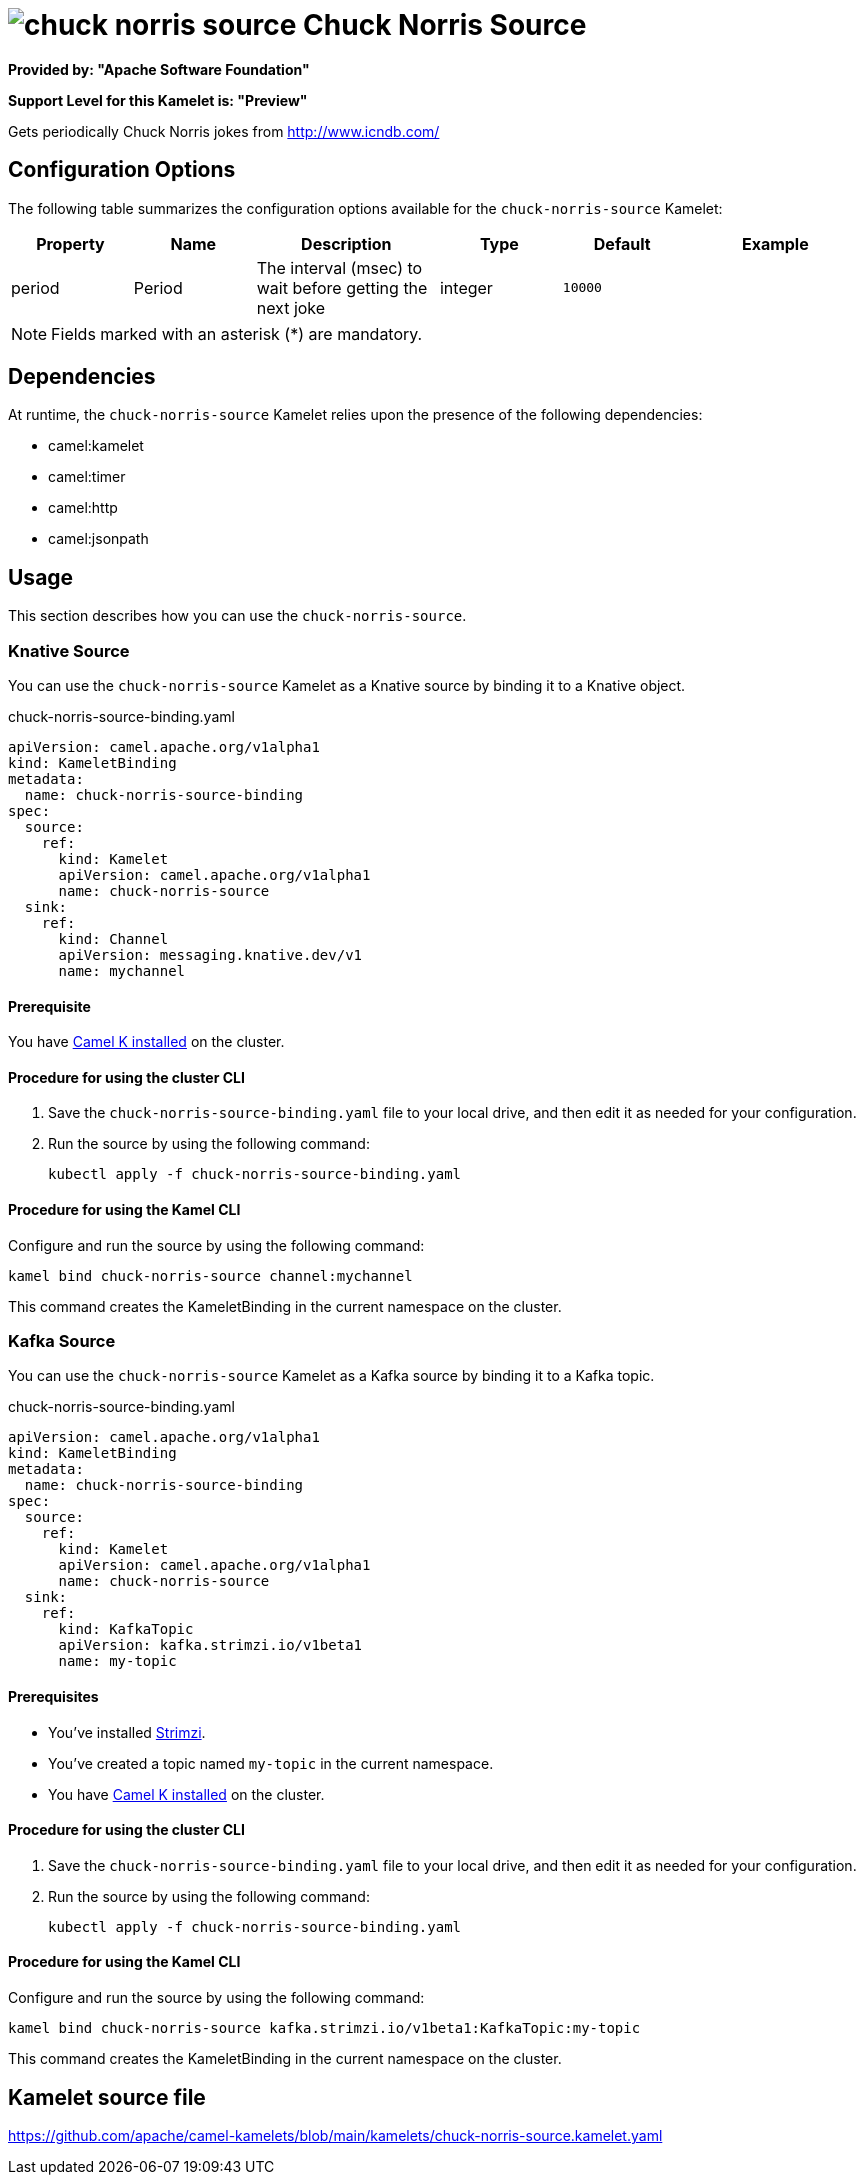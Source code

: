 // THIS FILE IS AUTOMATICALLY GENERATED: DO NOT EDIT

= image:kamelets/chuck-norris-source.svg[] Chuck Norris Source

*Provided by: "Apache Software Foundation"*

*Support Level for this Kamelet is: "Preview"*

Gets periodically Chuck Norris jokes from http://www.icndb.com/

== Configuration Options

The following table summarizes the configuration options available for the `chuck-norris-source` Kamelet:
[width="100%",cols="2,^2,3,^2,^2,^3",options="header"]
|===
| Property| Name| Description| Type| Default| Example
| period| Period| The interval (msec) to wait before getting the next joke| integer| `10000`| 
|===

NOTE: Fields marked with an asterisk ({empty}*) are mandatory.


== Dependencies

At runtime, the `chuck-norris-source` Kamelet relies upon the presence of the following dependencies:

- camel:kamelet
- camel:timer
- camel:http
- camel:jsonpath 

== Usage

This section describes how you can use the `chuck-norris-source`.

=== Knative Source

You can use the `chuck-norris-source` Kamelet as a Knative source by binding it to a Knative object.

.chuck-norris-source-binding.yaml
[source,yaml]
----
apiVersion: camel.apache.org/v1alpha1
kind: KameletBinding
metadata:
  name: chuck-norris-source-binding
spec:
  source:
    ref:
      kind: Kamelet
      apiVersion: camel.apache.org/v1alpha1
      name: chuck-norris-source
  sink:
    ref:
      kind: Channel
      apiVersion: messaging.knative.dev/v1
      name: mychannel
  
----

==== *Prerequisite*

You have xref:{camel-k-version}@camel-k::installation/installation.adoc[Camel K installed] on the cluster.

==== *Procedure for using the cluster CLI*

. Save the `chuck-norris-source-binding.yaml` file to your local drive, and then edit it as needed for your configuration.

. Run the source by using the following command:
+
[source,shell]
----
kubectl apply -f chuck-norris-source-binding.yaml
----

==== *Procedure for using the Kamel CLI*

Configure and run the source by using the following command:

[source,shell]
----
kamel bind chuck-norris-source channel:mychannel
----

This command creates the KameletBinding in the current namespace on the cluster.

=== Kafka Source

You can use the `chuck-norris-source` Kamelet as a Kafka source by binding it to a Kafka topic.

.chuck-norris-source-binding.yaml
[source,yaml]
----
apiVersion: camel.apache.org/v1alpha1
kind: KameletBinding
metadata:
  name: chuck-norris-source-binding
spec:
  source:
    ref:
      kind: Kamelet
      apiVersion: camel.apache.org/v1alpha1
      name: chuck-norris-source
  sink:
    ref:
      kind: KafkaTopic
      apiVersion: kafka.strimzi.io/v1beta1
      name: my-topic
  
----

==== *Prerequisites*

* You've installed https://strimzi.io/[Strimzi].
* You've created a topic named `my-topic` in the current namespace.
* You have xref:{camel-k-version}@camel-k::installation/installation.adoc[Camel K installed] on the cluster.

==== *Procedure for using the cluster CLI*

. Save the `chuck-norris-source-binding.yaml` file to your local drive, and then edit it as needed for your configuration.

. Run the source by using the following command:
+
[source,shell]
----
kubectl apply -f chuck-norris-source-binding.yaml
----

==== *Procedure for using the Kamel CLI*

Configure and run the source by using the following command:

[source,shell]
----
kamel bind chuck-norris-source kafka.strimzi.io/v1beta1:KafkaTopic:my-topic
----

This command creates the KameletBinding in the current namespace on the cluster.

== Kamelet source file

https://github.com/apache/camel-kamelets/blob/main/kamelets/chuck-norris-source.kamelet.yaml

// THIS FILE IS AUTOMATICALLY GENERATED: DO NOT EDIT
